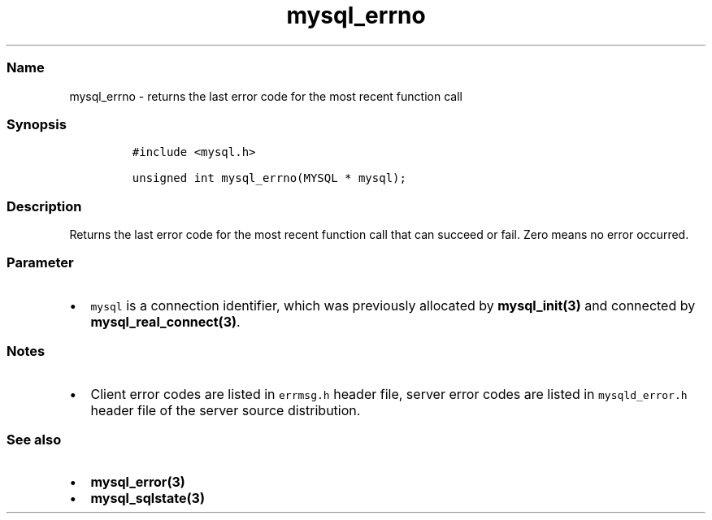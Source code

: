 .\" Automatically generated by Pandoc 2.5
.\"
.TH "mysql_errno" "3" "" "Version 3.3.1" "MariaDB Connector/C"
.hy
.SS Name
.PP
mysql_errno \- returns the last error code for the most recent function
call
.SS Synopsis
.IP
.nf
\f[C]
#include <mysql.h>

unsigned int mysql_errno(MYSQL * mysql);
\f[R]
.fi
.SS Description
.PP
Returns the last error code for the most recent function call that can
succeed or fail.
Zero means no error occurred.
.SS Parameter
.IP \[bu] 2
\f[C]mysql\f[R] is a connection identifier, which was previously
allocated by \f[B]mysql_init(3)\f[R] and connected by
\f[B]mysql_real_connect(3)\f[R].
.SS Notes
.IP \[bu] 2
Client error codes are listed in \f[C]errmsg.h\f[R] header file, server
error codes are listed in \f[C]mysqld_error.h\f[R] header file of the
server source distribution.
.SS See also
.IP \[bu] 2
\f[B]mysql_error(3)\f[R]
.IP \[bu] 2
\f[B]mysql_sqlstate(3)\f[R]
